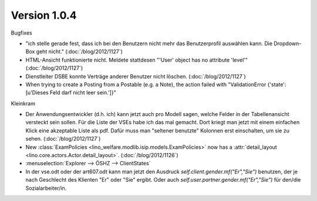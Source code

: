 Version 1.0.4
=============

Bugfixes

- "ich stelle gerade fest, dass ich bei den Benutzern nicht mehr das 
  Benutzerprofil auswählen kann. Die Dropdown-Box geht nicht."
  (:doc:`/blog/2012/1127`)
  
- HTML-Ansicht funktionierte nicht. 
  Meldete stattdesen "'User' object has no attribute 'level'"  
  (:doc:`/blog/2012/1127`)
  
- Dienstleiter DSBE konnte Verträge anderer Benutzer nicht löschen.
  (:doc:`/blog/2012/1127`)
  
- When trying to create a Posting from a Postable (e.g. a Note),
  the action failed with 
  "ValidationError {'state': [u'Dieses Feld darf nicht leer sein.']}"


Kleinkram

- Der Anwendungsentwickler (d.h. ich) kann jetzt auch pro Modell sagen, 
  welche Felder in der Tabellenansicht versteckt sein sollen. 
  Für die Liste der VSEs habe ich das mal gemacht. Dort kriegt man 
  jetzt mit einem einfachen Klick eine akzeptable Liste als pdf. 
  Dafür muss man "seltener benutzte" Kolonnen erst einschalten, um sie zu sehen.
  (:doc:`/blog/2012/1127`)

- New :class:`ExamPolicies <lino_welfare.modlib.isip.models.ExamPolicies>`
  now has a :attr:`detail_layout <lino.core.actors.Actor.detail_layout>`.
  (:doc:`/blog/2012/1126`)

- :menuselection:`Explorer --> ÖSHZ --> ClientStates`

- In der vse.odt oder der art607.odt kann man jetzt den Ausdruck 
  `self.client.gender.mf("Er","Sie")` benutzen, der
  je nach Geschlecht des Klienten "Er" oder "Sie" ergibt.
  Oder auch `self.user.partner.gender.mf("Er","Sie")` 
  für den/die Sozialarbeiter/in.
  